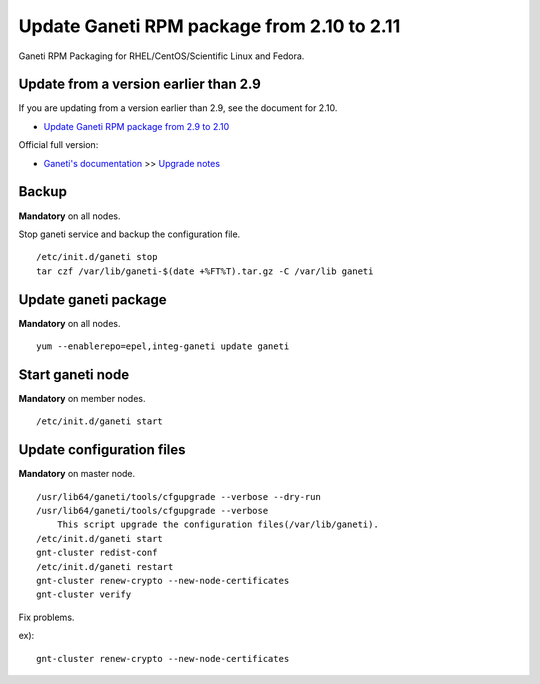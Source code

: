 Update Ganeti RPM package from 2.10 to 2.11
==========================================

Ganeti RPM Packaging for RHEL/CentOS/Scientific Linux and Fedora.

Update from a version earlier than 2.9
++++++++++++++++++++++++++++++++++++++

If you are updating from a version earlier than 2.9, see the document for 2.10.

* `Update Ganeti RPM package from 2.9 to 2.10 <https://github.com/jfut/ganeti-rpm/blob/master/doc/update-rhel-2.9-to-2.10.rst>`_

Official full version:

* `Ganeti's documentation <http://docs.ganeti.org/ganeti/current/html/>`_ >> `Upgrade notes <http://docs.ganeti.org/ganeti/current/html/upgrade.html>`_

Backup
++++++

**Mandatory** on all nodes.

Stop ganeti service and backup the configuration file.

::

  /etc/init.d/ganeti stop
  tar czf /var/lib/ganeti-$(date +%FT%T).tar.gz -C /var/lib ganeti

Update ganeti package
+++++++++++++++++++++

**Mandatory** on all nodes.

::

  yum --enablerepo=epel,integ-ganeti update ganeti

Start ganeti node
+++++++++++++++++

**Mandatory** on member nodes.

::

  /etc/init.d/ganeti start

Update configuration files
++++++++++++++++++++++++++

**Mandatory** on master node.

::

  /usr/lib64/ganeti/tools/cfgupgrade --verbose --dry-run
  /usr/lib64/ganeti/tools/cfgupgrade --verbose
      This script upgrade the configuration files(/var/lib/ganeti).
  /etc/init.d/ganeti start
  gnt-cluster redist-conf
  /etc/init.d/ganeti restart
  gnt-cluster renew-crypto --new-node-certificates
  gnt-cluster verify

Fix problems.

ex)::

  gnt-cluster renew-crypto --new-node-certificates

